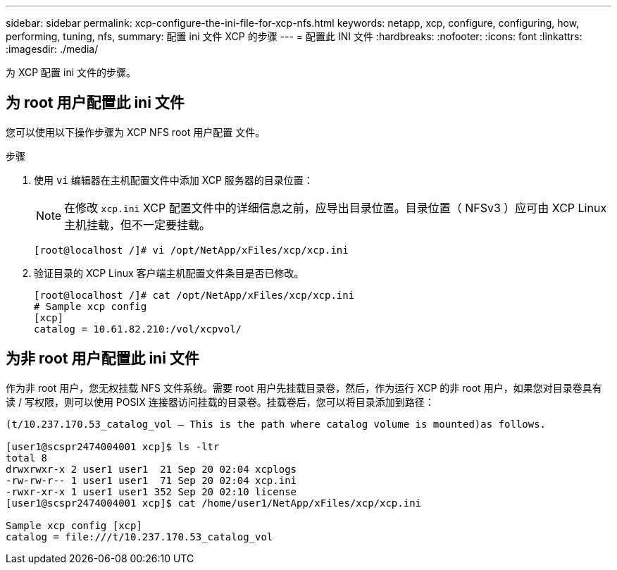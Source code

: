 ---
sidebar: sidebar 
permalink: xcp-configure-the-ini-file-for-xcp-nfs.html 
keywords: netapp, xcp, configure, configuring, how, performing, tuning, nfs, 
summary: 配置 ini 文件 XCP 的步骤 
---
= 配置此 INI 文件
:hardbreaks:
:nofooter: 
:icons: font
:linkattrs: 
:imagesdir: ./media/


[role="lead"]
为 XCP 配置 ini 文件的步骤。



== 为 root 用户配置此 ini 文件

您可以使用以下操作步骤为 XCP NFS root 用户配置 文件。

.步骤
. 使用 `vi` 编辑器在主机配置文件中添加 XCP 服务器的目录位置：
+

NOTE: 在修改 `xcp.ini` XCP 配置文件中的详细信息之前，应导出目录位置。目录位置（ NFSv3 ）应可由 XCP Linux 主机挂载，但不一定要挂载。

+
[listing]
----
[root@localhost /]# vi /opt/NetApp/xFiles/xcp/xcp.ini
----
. 验证目录的 XCP Linux 客户端主机配置文件条目是否已修改。
+
[listing]
----
[root@localhost /]# cat /opt/NetApp/xFiles/xcp/xcp.ini
# Sample xcp config
[xcp]
catalog = 10.61.82.210:/vol/xcpvol/
----




== 为非 root 用户配置此 ini 文件

作为非 root 用户，您无权挂载 NFS 文件系统。需要 root 用户先挂载目录卷，然后，作为运行 XCP 的非 root 用户，如果您对目录卷具有读 / 写权限，则可以使用 POSIX 连接器访问挂载的目录卷。挂载卷后，您可以将目录添加到路径：

[listing]
----
(t/10.237.170.53_catalog_vol – This is the path where catalog volume is mounted)as follows.

[user1@scspr2474004001 xcp]$ ls -ltr
total 8
drwxrwxr-x 2 user1 user1  21 Sep 20 02:04 xcplogs
-rw-rw-r-- 1 user1 user1  71 Sep 20 02:04 xcp.ini
-rwxr-xr-x 1 user1 user1 352 Sep 20 02:10 license
[user1@scspr2474004001 xcp]$ cat /home/user1/NetApp/xFiles/xcp/xcp.ini

Sample xcp config [xcp]
catalog = file:///t/10.237.170.53_catalog_vol
----